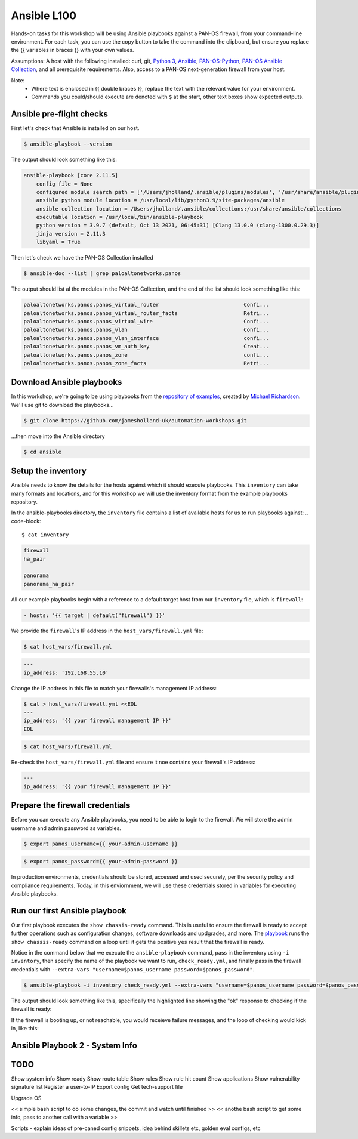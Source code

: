 Ansible L100
----------------------

Hands-on tasks for this workshop will be using Ansible playbooks against a PAN-OS firewall, from your command-line environment. For each task, you can use the copy button to take the command into the clipboard, but ensure you replace the {{ variables in braces }} with your own values.

Assumptions: A host with the following installed: curl, git, `Python 3
<https://www.python.org/downloads>`_, `Ansible
<https://docs.ansible.com/ansible/latest/installation_guide/intro_installation.html#installing-and-upgrading-ansible-with-pip>`_, `PAN-OS-Python
<https://github.com/PaloAltoNetworks/pan-os-python>`_, `PAN-OS Ansible Collection
<https://github.com/PaloAltoNetworks/pan-os-ansible>`_, and all prerequisite requirements. Also, access to a PAN-OS next-generation firewall from your host.

Note:
    * Where text is enclosed in {{ double braces }}, replace the text with the relevant value for your environment.
    * Commands you could/should execute are denoted with ``$`` at the start, other text boxes show expected outputs.


Ansible pre-flight checks
================================================

First let's check that Ansible is installed on our host.

.. code-block::
   
        $ ansible-playbook --version 


The output should look something like this:

.. code-block::
   
        ansible-playbook [core 2.11.5] 
            config file = None
            configured module search path = ['/Users/jholland/.ansible/plugins/modules', '/usr/share/ansible/plugins/modules']
            ansible python module location = /usr/local/lib/python3.9/site-packages/ansible
            ansible collection location = /Users/jholland/.ansible/collections:/usr/share/ansible/collections
            executable location = /usr/local/bin/ansible-playbook
            python version = 3.9.7 (default, Oct 13 2021, 06:45:31) [Clang 13.0.0 (clang-1300.0.29.3)]
            jinja version = 2.11.3
            libyaml = True


Then let's check we have the PAN-OS Collection installed

.. code-block::
   
        $ ansible-doc --list | grep paloaltonetworks.panos

The output should list al the modules in the PAN-OS Collection, and the end of the list should look something like this:

.. code-block::
   
        paloaltonetworks.panos.panos_virtual_router                           Confi...
        paloaltonetworks.panos.panos_virtual_router_facts                     Retri...
        paloaltonetworks.panos.panos_virtual_wire                             Confi...
        paloaltonetworks.panos.panos_vlan                                     Confi...
        paloaltonetworks.panos.panos_vlan_interface                           confi...
        paloaltonetworks.panos.panos_vm_auth_key                              Creat...
        paloaltonetworks.panos.panos_zone                                     confi...
        paloaltonetworks.panos.panos_zone_facts                               Retri...


Download Ansible playbooks
================================================

In this workshop, we're going to be using playbooks from the `repository of examples
<https://github.com/PaloAltoNetworks/ansible-playbooks>`_, created by `Michael Richardson
<https://github.com/mrichardson03>`_. We'll use git to download the playbooks...

.. code-block::
   
        $ git clone https://github.com/jamesholland-uk/automation-workshops.git


...then move into the Ansible directory

.. code-block::
   
        $ cd ansible


Setup the inventory
================================================

Ansible needs to know the details for the hosts against which it should execute playbooks. This ``inventory`` can take many formats and locations, and for this workshop we will use the inventory format from the example playbooks repository.

In the ansible-playbooks directory, the ``inventory`` file contains a list of available hosts for us to run playbooks against:
.. code-block::
   
        $ cat inventory

.. code-block::

        firewall
        ha_pair

        panorama
        panorama_ha_pair


All our example playbooks begin with a reference to a default target host from our ``inventory`` file, which is ``firewall``:

.. code-block::
   
        - hosts: '{{ target | default("firewall") }}'


We provide the ``firewall``'s IP address in the ``host_vars/firewall.yml`` file:

.. code-block::

        $ cat host_vars/firewall.yml


.. code-block::

        ---
        ip_address: '192.168.55.10'


Change the IP address in this file to match your firewalls's management IP address:

.. code-block::

        $ cat > host_vars/firewall.yml <<EOL
        ---
        ip_address: '{{ your firewall management IP }}'
        EOL

.. code-block::

        $ cat host_vars/firewall.yml


Re-check the ``host_vars/firewall.yml`` file and ensure it noe contains your firewall's IP address:

.. code-block::

        ---
        ip_address: '{{ your firewall management IP }}'


Prepare the firewall credentials
================================================

Before you can execute any Ansible playbooks, you need to be able to login to the firewall. We will store the admin username and admin password as variables.

.. code-block::
   
        $ export panos_username={{ your-admin-username }}

.. code-block::

        $ export panos_password={{ your-admin-password }}


In production environments, credentials should be stored, accessed and used securely, per the security policy and compliance requirements. Today, in this enviornment, we will use these credentials stored in variables for executing Ansible playbooks.


Run our first Ansible playbook
================================================

Our first playbook executes the ``show chassis-ready`` command. This is useful to ensure the firewall is ready to accept further operations such as configuration changes, software downloads and updgrades, and more. The `playbook
<https://github.com/PaloAltoNetworks/ansible-playbooks/blob/master/check_ready.yml>`_ runs the ``show chassis-ready`` command on a loop until it gets the positive ``yes`` result that the firewall is ready.

Notice in the command below that we execute the ``ansible-playbook`` command, pass in the inventory using ``-i inventory``, then specify the name of the playbook we want to run, ``check_ready.yml``, and finally pass in the firewall credentials with ``--extra-vars "username=$panos_username password=$panos_password"``.

.. code-block::
    
        $ ansible-playbook -i inventory check_ready.yml --extra-vars "username=$panos_username password=$panos_password"


The output should look something like this, specifically the highlighted line showing the "ok" response to checking if the firewall is ready:

.. code-block::
        :emphasize-lines: 7

        PLAY [firewall] **************************************************************************************************

        TASK [Gathering Facts] *******************************************************************************************
        ok: [firewall]

        TASK [Check to see if device is ready] ***************************************************************************
        ok: [firewall]

        PLAY RECAP *******************************************************************************************************
        firewall                   : ok=2    changed=0    unreachable=0    failed=0    skipped=0    rescued=0    ignored=0   


If the firewall is booting up, or not reachable, you would receieve failure messages, and the loop of checking would kick in, like this:

.. code-block::
        :emphasize-lines: 7,8

        PLAY [firewall] **************************************************************************************************

        TASK [Gathering Facts] *******************************************************************************************
        ok: [firewall]

        TASK [Check to see if device is ready] ***************************************************************************
        FAILED - RETRYING: Check to see if device is ready (50 retries left).
        FAILED - RETRYING: Check to see if device is ready (49 retries left).



Ansible Playbook 2 - System Info
================================================



TODO
================================================

Show system info
Show ready
Show route table
Show rules
Show rule hit count
Show applications
Show vulnerability signature list
Register a user-to-IP
Export config
Get tech-support file

Upgrade OS

<< simple bash script to do some changes, the commit and watch until finished >>
<< anothe bash script to get some info, pass to another call with a variable >>


Scripts - explain ideas of pre-caned config snippets, idea behind skillets etc, golden eval configs, etc
